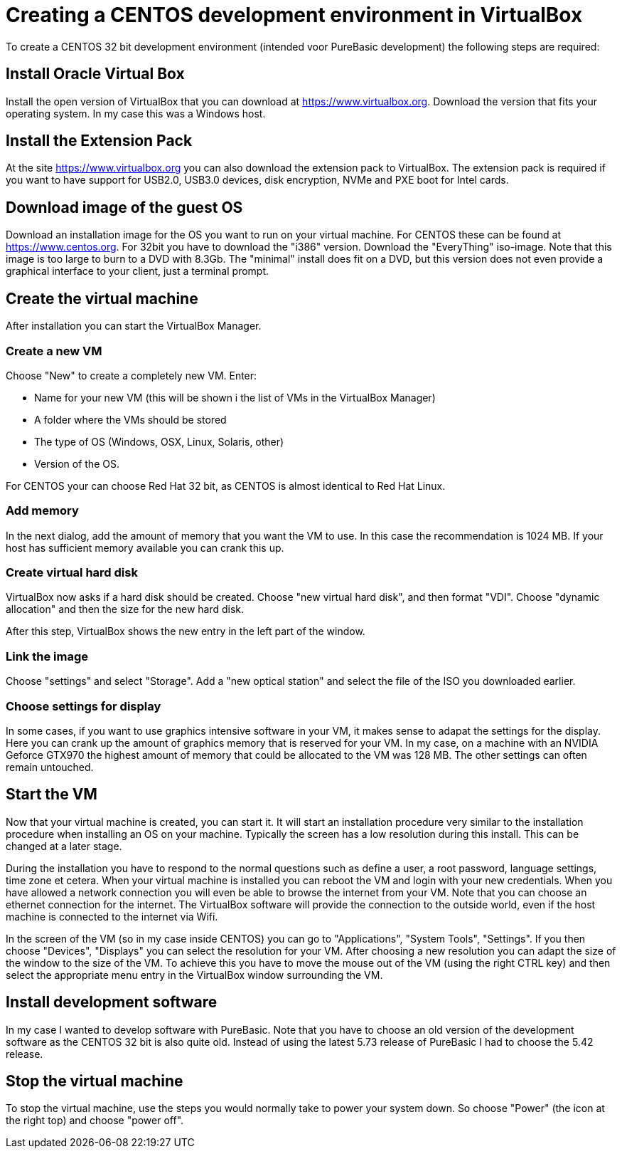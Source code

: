 = Creating a CENTOS development environment in VirtualBox

To create a CENTOS 32 bit development environment (intended voor PureBasic development) the following steps are required: 

== Install Oracle Virtual Box
Install the open version of VirtualBox that you can download at https://www.virtualbox.org. Download the version that fits your operating system. In my case this was a Windows host. 

== Install the Extension Pack
At the site https://www.virtualbox.org you can also download the extension pack to VirtualBox. The extension pack is required if you want to have support for USB2.0, USB3.0 devices, disk encryption, NVMe and PXE boot for Intel cards. 

== Download image of the guest OS
Download an installation image for the OS you want to run on your virtual machine. For CENTOS these can be found at https://www.centos.org. For 32bit you have to download the "i386" version. Download the "EveryThing" iso-image. Note that this image is too large to burn to a DVD with 8.3Gb. The "minimal" install does fit on a DVD, but this version does not even provide a graphical interface to your client, just a terminal prompt. 

== Create the virtual machine
After installation you can start the VirtualBox Manager. 

=== Create a new VM
Choose "New" to create a completely new VM. Enter: 

* Name for your new VM (this will be shown i the list of VMs in the VirtualBox Manager)
* A folder where the VMs should be stored
* The type of OS (Windows, OSX, Linux, Solaris, other)
* Version of the OS. 

For CENTOS your can choose Red Hat 32 bit, as CENTOS is almost identical to Red Hat Linux. 

=== Add memory
In the next dialog, add the amount of memory that you want the VM to use. In this case the recommendation is 1024 MB. If your host has sufficient memory available you can crank this up. 

=== Create virtual hard disk
VirtualBox now asks if a hard disk should be created. Choose "new virtual hard disk", and then format "VDI". Choose "dynamic allocation" and then the size for the new hard disk. 

After this step, VirtualBox shows the new entry in the left part of the window. 

=== Link the image
Choose "settings" and select "Storage". Add a "new optical station" and select the file of the ISO you downloaded earlier. 

=== Choose settings for display
In some cases, if you want to use graphics intensive software in your VM, it makes sense to adapat the settings for the display. Here you can crank up the amount of graphics memory that is reserved for your VM. In my case, on a machine with an NVIDIA Geforce GTX970 the highest amount of memory that could be allocated to the VM was 128 MB. The other settings can often remain untouched. 

== Start the VM
Now that your virtual machine is created, you can start it. It will start an installation procedure very similar to the installation procedure when installing an OS on your machine. Typically the screen has a low resolution during this install. This can be changed at a later stage. 

During the installation you have to respond to the normal questions such as define a user, a root password, language settings, time zone et cetera. When your virtual machine is installed you can reboot the VM and login with your new credentials. When you have allowed a network connection you will even be able to browse the internet from your VM. Note that you can choose an ethernet connection for the internet. The VirtualBox software will provide the connection to the outside world, even if the host machine is connected to the internet via Wifi. 

In the screen of the VM (so in my case inside CENTOS) you can go to "Applications", "System Tools", "Settings". If you then choose "Devices", "Displays" you can select the resolution for your VM. After choosing a new resolution you can adapt the size of the window to the size of the VM. To achieve this you have to move the mouse out of the VM (using the right CTRL key) and then select the appropriate menu entry in the VirtualBox window surrounding the VM. 

== Install development software
In my case I wanted to develop software with PureBasic. Note that you have to choose an old version of the development software as the CENTOS 32 bit is also quite old. Instead of using the latest 5.73 release of PureBasic I had to choose the 5.42 release. 

== Stop the virtual machine
To stop the virtual machine, use the steps you would normally take to power your system down. So choose "Power" (the icon at the right top) and choose "power off". 













